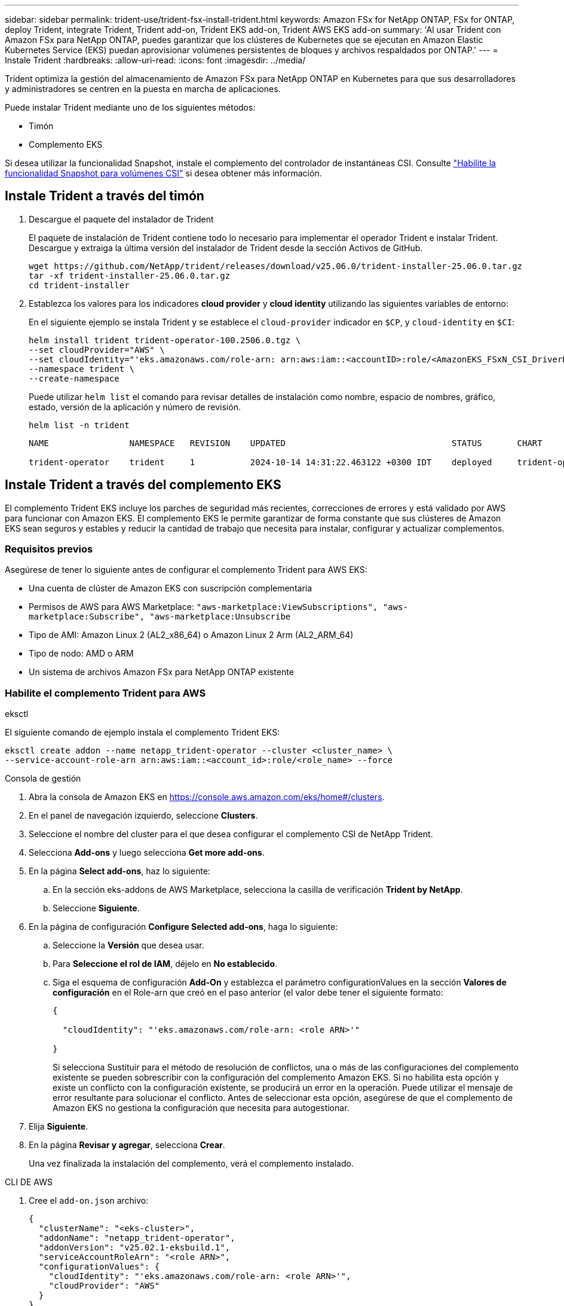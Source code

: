 ---
sidebar: sidebar 
permalink: trident-use/trident-fsx-install-trident.html 
keywords: Amazon FSx for NetApp ONTAP, FSx for ONTAP, deploy Trident, integrate Trident, Trident add-on, Trident EKS add-on, Trident AWS EKS add-on 
summary: 'Al usar Trident con Amazon FSx para NetApp ONTAP, puedes garantizar que los clústeres de Kubernetes que se ejecutan en Amazon Elastic Kubernetes Service (EKS) puedan aprovisionar volúmenes persistentes de bloques y archivos respaldados por ONTAP.' 
---
= Instale Trident
:hardbreaks:
:allow-uri-read: 
:icons: font
:imagesdir: ../media/


[role="lead"]
Trident optimiza la gestión del almacenamiento de Amazon FSx para NetApp ONTAP en Kubernetes para que sus desarrolladores y administradores se centren en la puesta en marcha de aplicaciones.

Puede instalar Trident mediante uno de los siguientes métodos:

* Timón
* Complemento EKS


Si desea utilizar la funcionalidad Snapshot, instale el complemento del controlador de instantáneas CSI. Consulte link:https://docs.aws.amazon.com/eks/latest/userguide/csi-snapshot-controller.html["Habilite la funcionalidad Snapshot para volúmenes CSI"^] si desea obtener más información.



== Instale Trident a través del timón

. Descargue el paquete del instalador de Trident
+
El paquete de instalación de Trident contiene todo lo necesario para implementar el operador Trident e instalar Trident. Descargue y extraiga la última versión del instalador de Trident desde la sección Activos de GitHub.

+
[source, console]
----
wget https://github.com/NetApp/trident/releases/download/v25.06.0/trident-installer-25.06.0.tar.gz
tar -xf trident-installer-25.06.0.tar.gz
cd trident-installer
----
. Establezca los valores para los indicadores *cloud provider* y *cloud identity* utilizando las siguientes variables de entorno:
+
En el siguiente ejemplo se instala Trident y se establece el `cloud-provider` indicador en `$CP`, y `cloud-identity` en `$CI`:

+
[source, console]
----
helm install trident trident-operator-100.2506.0.tgz \
--set cloudProvider="AWS" \
--set cloudIdentity="'eks.amazonaws.com/role-arn: arn:aws:iam::<accountID>:role/<AmazonEKS_FSxN_CSI_DriverRole>'" \
--namespace trident \
--create-namespace
----
+
Puede utilizar `helm list` el comando para revisar detalles de instalación como nombre, espacio de nombres, gráfico, estado, versión de la aplicación y número de revisión.

+
[source, console]
----
helm list -n trident
----
+
[listing]
----
NAME                NAMESPACE   REVISION    UPDATED                                 STATUS       CHART                          APP VERSION

trident-operator    trident     1           2024-10-14 14:31:22.463122 +0300 IDT    deployed     trident-operator-100.2506.0    25.06.0
----




== Instale Trident a través del complemento EKS

El complemento Trident EKS incluye los parches de seguridad más recientes, correcciones de errores y está validado por AWS para funcionar con Amazon EKS. El complemento EKS le permite garantizar de forma constante que sus clústeres de Amazon EKS sean seguros y estables y reducir la cantidad de trabajo que necesita para instalar, configurar y actualizar complementos.



=== Requisitos previos

Asegúrese de tener lo siguiente antes de configurar el complemento Trident para AWS EKS:

* Una cuenta de clúster de Amazon EKS con suscripción complementaria
* Permisos de AWS para AWS Marketplace:
`"aws-marketplace:ViewSubscriptions",
"aws-marketplace:Subscribe",
"aws-marketplace:Unsubscribe`
* Tipo de AMI: Amazon Linux 2 (AL2_x86_64) o Amazon Linux 2 Arm (AL2_ARM_64)
* Tipo de nodo: AMD o ARM
* Un sistema de archivos Amazon FSx para NetApp ONTAP existente




=== Habilite el complemento Trident para AWS

[role="tabbed-block"]
====
.eksctl
--
El siguiente comando de ejemplo instala el complemento Trident EKS:

[source, console]
----
eksctl create addon --name netapp_trident-operator --cluster <cluster_name> \
--service-account-role-arn arn:aws:iam::<account_id>:role/<role_name> --force
----
--
.Consola de gestión
--
. Abra la consola de Amazon EKS en https://console.aws.amazon.com/eks/home#/clusters[].
. En el panel de navegación izquierdo, seleccione *Clusters*.
. Seleccione el nombre del cluster para el que desea configurar el complemento CSI de NetApp Trident.
. Selecciona *Add-ons* y luego selecciona *Get more add-ons*.
. En la página *Select add-ons*, haz lo siguiente:
+
.. En la sección eks-addons de AWS Marketplace, selecciona la casilla de verificación *Trident by NetApp*.
.. Seleccione *Siguiente*.


. En la página de configuración *Configure Selected add-ons*, haga lo siguiente:
+
.. Seleccione la *Versión* que desea usar.
.. Para *Seleccione el rol de IAM*, déjelo en *No establecido*.
.. Siga el esquema de configuración *Add-On* y establezca el parámetro configurationValues en la sección *Valores de configuración* en el Role-arn que creó en el paso anterior (el valor debe tener el siguiente formato:
+
[source, JSON]
----
{

  "cloudIdentity": "'eks.amazonaws.com/role-arn: <role ARN>'"

}
----
+
Si selecciona Sustituir para el método de resolución de conflictos, una o más de las configuraciones del complemento existente se pueden sobrescribir con la configuración del complemento Amazon EKS. Si no habilita esta opción y existe un conflicto con la configuración existente, se producirá un error en la operación. Puede utilizar el mensaje de error resultante para solucionar el conflicto. Antes de seleccionar esta opción, asegúrese de que el complemento de Amazon EKS no gestiona la configuración que necesita para autogestionar.



. Elija *Siguiente*.
. En la página *Revisar y agregar*, selecciona *Crear*.
+
Una vez finalizada la instalación del complemento, verá el complemento instalado.



--
.CLI DE AWS
--
. Cree el `add-on.json` archivo:
+
[source, json]
----
{
  "clusterName": "<eks-cluster>",
  "addonName": "netapp_trident-operator",
  "addonVersion": "v25.02.1-eksbuild.1",
  "serviceAccountRoleArn": "<role ARN>",
  "configurationValues": {
    "cloudIdentity": "'eks.amazonaws.com/role-arn: <role ARN>'",
    "cloudProvider": "AWS"
  }
}
----
+

NOTE: Reemplace `<role ARN>` por el ARN del rol que se creó en el paso anterior.

. Instale el complemento Trident EKS.
+
[source, console]
----
aws eks create-addon --cli-input-json file://add-on.json
----


--
====


=== Actualice el complemento Trident EKS

[role="tabbed-block"]
====
.eksctl
--
* Compruebe la versión actual de su complemento FSxN Trident CSI. Sustituya `my-cluster` por el nombre del clúster.
+
[source, console]
----
eksctl get addon --name netapp_trident-operator --cluster my-cluster
----
+
*Ejemplo de salida:*



[listing]
----
NAME                        VERSION             STATUS    ISSUES    IAMROLE    UPDATE AVAILABLE    CONFIGURATION VALUES
netapp_trident-operator    v25.02.1-eksbuild.1    ACTIVE    0       {"cloudIdentity":"'eks.amazonaws.com/role-arn: arn:aws:iam::139763910815:role/AmazonEKS_FSXN_CSI_DriverRole'"}
----
* Actualice el complemento a la versión devuelta bajo ACTUALIZACIÓN DISPONIBLE en la salida del paso anterior.
+
[source, console]
----
eksctl update addon --name netapp_trident-operator --version v25.02.1-eksbuild.1 --cluster my-cluster --force
----


Si elimina la `--force` opción y cualquiera de las configuraciones del complemento de Amazon EKS entra en conflicto con la configuración existente, la actualización del complemento de Amazon EKS falla; recibirá un mensaje de error que le ayudará a resolver el conflicto. Antes de especificar esta opción, asegúrese de que el complemento de Amazon EKS no gestiona la configuración que debe administrar, ya que dicha configuración se sobrescribe con esta opción. Para obtener más información acerca de otras opciones para esta configuración, consulte link:https://eksctl.io/usage/addons/["Complementos"]. Para obtener más información sobre la gestión de campos de Amazon EKS Kubernetes, consulte link:https://docs.aws.amazon.com/eks/latest/userguide/kubernetes-field-management.html["Gestión del campo de Kubernetes"].

--
.Consola de gestión
--
. Abra la consola de Amazon EKS https://console.aws.amazon.com/eks/home#/clusters[].
. En el panel de navegación izquierdo, seleccione *Clusters*.
. Seleccione el nombre del cluster para el que desea actualizar el complemento CSI de NetApp Trident.
. Seleccione la pestaña *Add-ons*.
. Selecciona *Trident by NetApp* y luego selecciona *Editar*.
. En la página *Configure Trident by NetApp*, haga lo siguiente:
+
.. Seleccione la *Versión* que desea usar.
.. Expanda la *Configuración opcional* y modifique según sea necesario.
.. Seleccione *Guardar cambios*.




--
.CLI DE AWS
--
El siguiente ejemplo actualiza el complemento EKS:

[source, console]
----
aws eks update-addon --cluster-name my-cluster netapp_trident-operator vpc-cni --addon-version v25.02.1-eksbuild.1 \
    --service-account-role-arn <role-ARN> --configuration-values '{}' --resolve-conflicts --preserve
----
--
====


=== Desinstale/elimine el complemento Trident EKS

Tienes dos opciones para eliminar un complemento de Amazon EKS:

* *Preserve el software complementario en su clúster* – Esta opción elimina la administración de Amazon EKS de cualquier configuración. También elimina la posibilidad de que Amazon EKS le notifique las actualizaciones y actualice automáticamente el complemento de Amazon EKS después de iniciar una actualización. Sin embargo, conserva el software complementario en el clúster. Esta opción convierte el complemento en una instalación autogestionada, en lugar de un complemento de Amazon EKS. Con esta opción, no se produce tiempo de inactividad en el complemento. Conserve `--preserve` la opción en el comando para conservar el complemento.
* * Elimine el software complementario completamente de su clúster *: NetApp recomienda eliminar el complemento Amazon EKS de su clúster solo si no hay recursos en su clúster que dependan de él. Elimine `--preserve` la opción del `delete` comando para eliminar el complemento.



NOTE: Si el complemento tiene una cuenta de IAM asociada, la cuenta de IAM no se elimina.

[role="tabbed-block"]
====
.eksctl
--
El siguiente comando desinstala el complemento Trident EKS:

[source, console]
----
eksctl delete addon --cluster K8s-arm --name netapp_trident-operator
----
--
.Consola de gestión
--
. Abra la consola de Amazon EKS en https://console.aws.amazon.com/eks/home#/clusters[].
. En el panel de navegación izquierdo, seleccione *Clusters*.
. Seleccione el nombre del cluster para el que desea quitar el complemento CSI de NetApp Trident.
. Selecciona la pestaña *Complementos* y luego selecciona *Trident by NetApp*.*
. Seleccione *Quitar*.
. En el cuadro de diálogo *Remove netapp_trident-operator confirmation*, haga lo siguiente:
+
.. Si desea que Amazon EKS deje de administrar la configuración del complemento, seleccione *Conservar en clúster*. Haga esto si desea conservar el software complementario en su clúster para que pueda gestionar todos los ajustes del complemento por su cuenta.
.. Introduzca *netapp_trident-operator*.
.. Seleccione *Quitar*.




--
.CLI DE AWS
--
Reemplace `my-cluster` por el nombre del clúster y, a continuación, ejecute el siguiente comando.

[source, console]
----
aws eks delete-addon --cluster-name my-cluster --addon-name netapp_trident-operator --preserve
----
--
====